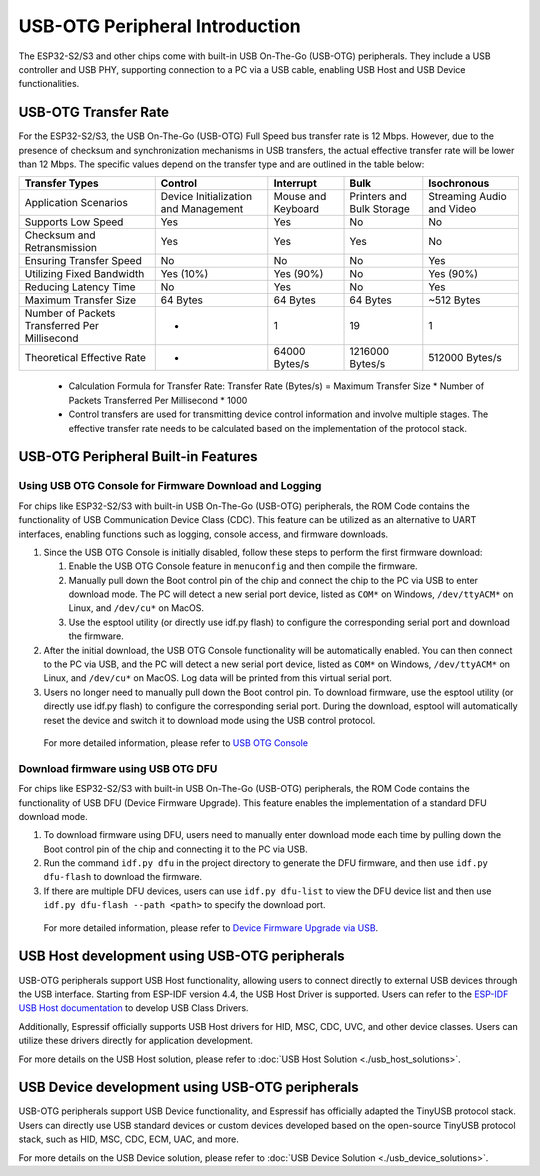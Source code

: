 
USB-OTG Peripheral Introduction
--------------------------------

The ESP32-S2/S3 and other chips come with built-in USB On-The-Go (USB-OTG) peripherals. They include a USB controller and USB PHY, supporting connection to a PC via a USB cable, enabling USB Host and USB Device functionalities.

USB-OTG Transfer Rate
^^^^^^^^^^^^^^^^^^^^^^^^^^^^^^^^^^^^^^^^^

For the ESP32-S2/S3, the USB On-The-Go (USB-OTG) Full Speed bus transfer rate is 12 Mbps. However, due to the presence of checksum and synchronization mechanisms in USB transfers, the actual effective transfer rate will be lower than 12 Mbps. The specific values depend on the transfer type and are outlined in the table below:

.. list-table::
   :header-rows: 1

   * - **Transfer Types**
     - **Control**
     - **Interrupt**
     - **Bulk**
     - **Isochronous**
   * - Application Scenarios
     - Device Initialization and Management
     - Mouse and Keyboard
     - Printers and Bulk Storage
     - Streaming Audio and Video
   * - Supports Low Speed
     - Yes
     - Yes
     - No
     - No
   * - Checksum and Retransmission
     - Yes
     - Yes
     - Yes
     - No
   * - Ensuring Transfer Speed
     - No
     - No
     - No
     - Yes
   * - Utilizing Fixed Bandwidth
     - Yes (10%)
     - Yes (90%)
     - No
     - Yes (90%)
   * - Reducing Latency Time
     - No
     - Yes
     - No
     - Yes
   * - Maximum Transfer Size
     - 64 Bytes
     - 64 Bytes
     - 64 Bytes
     - ~512 Bytes
   * - Number of Packets Transferred Per Millisecond
     - *
     - 1
     - 19
     - 1
   * - Theoretical Effective Rate
     - *
     - 64000 Bytes/s
     - 1216000 Bytes/s
     - 512000 Bytes/s


..

   * Calculation Formula for Transfer Rate: Transfer Rate (Bytes/s) = Maximum Transfer Size * Number of Packets Transferred Per Millisecond * 1000
   * Control transfers are used for transmitting device control information and involve multiple stages. The effective transfer rate needs to be calculated based on the implementation of the protocol stack.


USB-OTG Peripheral Built-in Features
^^^^^^^^^^^^^^^^^^^^^^^^^^^^^^^^^^^^^^^^^

Using USB OTG Console for Firmware Download and Logging
~~~~~~~~~~~~~~~~~~~~~~~~~~~~~~~~~~~~~~~~~~~~~~~~~~~~~~~~


For chips like ESP32-S2/S3 with built-in USB On-The-Go (USB-OTG) peripherals, the ROM Code contains the functionality of USB Communication Device Class (CDC). This feature can be utilized as an alternative to UART interfaces, enabling functions such as logging, console access, and firmware downloads.


#.
   Since the USB OTG Console is initially disabled, follow these steps to perform the first firmware download:

   #. Enable the USB OTG Console feature in ``menuconfig`` and then compile the firmware.
   #. Manually pull down the Boot control pin of the chip and connect the chip to the PC via USB to enter download mode. The PC will detect a new serial port device, listed as ``COM*`` on Windows, ``/dev/ttyACM*`` on Linux, and ``/dev/cu*`` on MacOS.
   #. Use the esptool utility (or directly use idf.py flash) to configure the corresponding serial port and download the firmware.

#.
   After the initial download, the USB OTG Console functionality will be automatically enabled. You can then connect to the PC via USB, and the PC will detect a new serial port device, listed as ``COM*`` on Windows, ``/dev/ttyACM*`` on Linux, and ``/dev/cu*`` on MacOS. Log data will be printed from this virtual serial port.

#. Users no longer need to manually pull down the Boot control pin. To download firmware, use the esptool utility (or directly use idf.py flash) to configure the corresponding serial port. During the download, esptool will automatically reset the device and switch it to download mode using the USB control protocol.

..

   For more detailed information, please refer to `USB OTG Console <https://docs.espressif.com/projects/esp-idf/en/latest/esp32s2/api-guides/usb-otg-console.html>`_


Download firmware using USB OTG DFU
~~~~~~~~~~~~~~~~~~~~~~~~~~~~~~~~~~~~~~

For chips like ESP32-S2/S3 with built-in USB On-The-Go (USB-OTG) peripherals, the ROM Code contains the functionality of USB DFU (Device Firmware Upgrade). This feature enables the implementation of a standard DFU download mode.


#. To download firmware using DFU, users need to manually enter download mode each time by pulling down the Boot control pin of the chip and connecting it to the PC via USB.
#. Run the command ``idf.py dfu`` in the project directory to generate the DFU firmware, and then use ``idf.py dfu-flash`` to download the firmware.
#. If there are multiple DFU devices, users can use ``idf.py dfu-list`` to view the DFU device list and then use ``idf.py dfu-flash --path <path>`` to specify the download port.

..

   For more detailed information, please refer to `Device Firmware Upgrade via USB <https://docs.espressif.com/projects/esp-idf/en/latest/esp32s2/api-guides/dfu.html>`_\ .


USB Host development using USB-OTG peripherals
^^^^^^^^^^^^^^^^^^^^^^^^^^^^^^^^^^^^^^^^^^^^^^^^^^^^

USB-OTG peripherals support USB Host functionality, allowing users to connect directly to external USB devices through the USB interface. Starting from ESP-IDF version 4.4, the USB Host Driver is supported. Users can refer to the `ESP-IDF USB Host documentation <https://docs.espressif.com/projects/esp-idf/en/latest/esp32s3/api-reference/peripherals/usb_host.html>`_ to develop USB Class Drivers.

Additionally, Espressif officially supports USB Host drivers for HID, MSC, CDC, UVC, and other device classes. Users can utilize these drivers directly for application development.

For more details on the USB Host solution, please refer to :doc:`USB Host Solution <./usb_host_solutions>`.

USB Device development using USB-OTG peripherals
^^^^^^^^^^^^^^^^^^^^^^^^^^^^^^^^^^^^^^^^^^^^^^^^^^^^

USB-OTG peripherals support USB Device functionality, and Espressif has officially adapted the TinyUSB protocol stack. Users can directly use USB standard devices or custom devices developed based on the open-source TinyUSB protocol stack, such as HID, MSC, CDC, ECM, UAC, and more.

For more details on the USB Device solution, please refer to :doc:`USB Device Solution <./usb_device_solutions>`.
